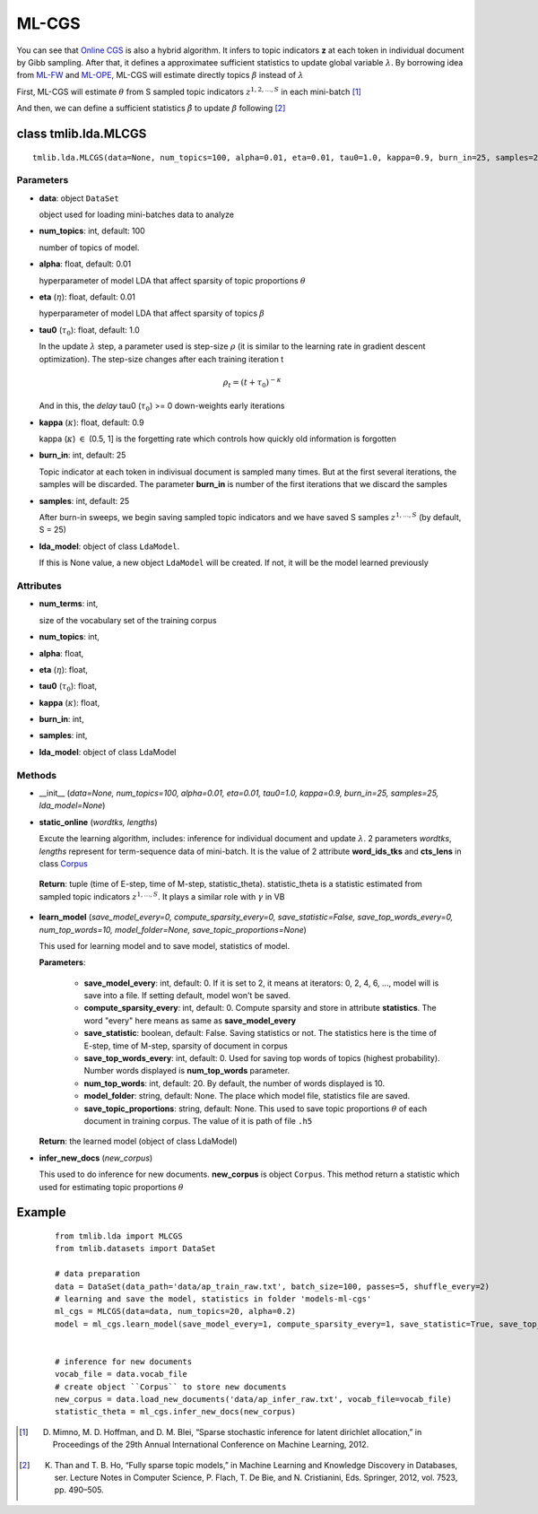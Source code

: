 ======
ML-CGS
======

You can see that `Online CGS`_ is also a hybrid algorithm. It infers to topic indicators **z** at each token in individual document by Gibb sampling. After that, it defines a approximatee sufficient statistics to update global variable :math:`\lambda`. By borrowing idea from `ML-FW`_ and `ML-OPE`_, ML-CGS will estimate directly topics :math:`\beta` instead of :math:`\lambda`

First, ML-CGS will estimate :math:`\theta` from S sampled topic indicators :math:`{z}^{1,2,...,S}` in each mini-batch [1]_

And then, we can define a sufficient statistics :math:`\hat{\beta}` to update :math:`\beta` following [2]_ 

.. _Online CGS: ./online_cgs.rst
.. _ML-FW: ./online_fw.rst
.. _ML-OPE: ./online_ope.rst 

------------------------------------
class tmlib.lda.MLCGS
------------------------------------

::

  tmlib.lda.MLCGS(data=None, num_topics=100, alpha=0.01, eta=0.01, tau0=1.0, kappa=0.9, burn_in=25, samples=25, lda_model=None)

Parameters
==========

- **data**: object ``DataSet``

  object used for loading mini-batches data to analyze 

- **num_topics**: int, default: 100

  number of topics of model.

- **alpha**: float, default: 0.01

  hyperparameter of model LDA that affect sparsity of topic proportions :math:`\theta`

- **eta** (:math:`\eta`): float, default: 0.01 

  hyperparameter of model LDA that affect sparsity of topics :math:`\beta`

- **tau0** (:math:`\tau_{0}`): float, default: 1.0

  In the update :math:`\lambda` step, a parameter used is step-size :math:`\rho` (it is similar to the learning rate in gradient descent optimization). The step-size changes after each training iteration t

  .. math::

     \rho_t = (t + \tau_0)^{-\kappa}

  And in this, the `delay` tau0 (:math:`\tau_{0}`) >= 0 down-weights early iterations

- **kappa** (:math:`\kappa`): float, default: 0.9

  kappa (:math:`\kappa`) :math:`\in` (0.5, 1] is the forgetting rate which controls how quickly old information is forgotten

- **burn_in**: int, default: 25

  Topic indicator at each token in indivisual document is sampled many times. But at the first several iterations, the samples will be discarded. The parameter **burn_in** is number of the first iterations that we discard the samples

- **samples**: int, default: 25

  After burn-in sweeps, we begin saving sampled topic indicators and we have saved S samples :math:`{z}^{1,...,S}` (by default, S = 25)

- **lda_model**: object of class ``LdaModel``.

  If this is None value, a new object ``LdaModel`` will be created. If not, it will be the model learned previously

Attributes
==========

- **num_terms**: int,

  size of the vocabulary set of the training corpus

- **num_topics**: int, 

- **alpha**: float, 

- **eta** (:math:`\eta`): float, 

- **tau0** (:math:`\tau_{0}`): float, 

- **kappa** (:math:`\kappa`): float, 

- **burn_in**: int, 

- **samples**: int,

- **lda_model**: object of class LdaModel

Methods
=======

- __init__ (*data=None, num_topics=100, alpha=0.01, eta=0.01, tau0=1.0, kappa=0.9, burn_in=25, samples=25, lda_model=None*)

- **static_online** (*wordtks, lengths*)

  Excute the learning algorithm, includes: inference for individual document and update :math:`\lambda`. 2 parameters *wordtks*, *lengths* represent for term-sequence data of mini-batch. It is the value of 2 attribute **word_ids_tks** and **cts_lens** in class `Corpus`_

.. _Corpus: ../datasets.rst

  **Return**: tuple (time of E-step, time of M-step, statistic_theta). statistic_theta is a statistic estimated from sampled topic indicators :math:`{z}^{1,...,S}`. It plays a similar role with :math:`\gamma` in VB 

- **learn_model** (*save_model_every=0, compute_sparsity_every=0, save_statistic=False, save_top_words_every=0, num_top_words=10, model_folder=None, save_topic_proportions=None*)

  This used for learning model and to save model, statistics of model. 

  **Parameters**:

    - **save_model_every**: int, default: 0. If it is set to 2, it means at iterators: 0, 2, 4, 6, ..., model will is save into a file. If setting default, model won't be saved.

    - **compute_sparsity_every**: int, default: 0. Compute sparsity and store in attribute **statistics**. The word "every" here means as same as **save_model_every**

    - **save_statistic**: boolean, default: False. Saving statistics or not. The statistics here is the time of E-step, time of M-step, sparsity of document in corpus

    - **save_top_words_every**: int, default: 0. Used for saving top words of topics (highest probability). Number words displayed is **num_top_words** parameter.

    - **num_top_words**: int, default: 20. By default, the number of words displayed is 10.

    - **model_folder**: string, default: None. The place which model file, statistics file are saved.

    - **save_topic_proportions**: string, default: None. This used to save topic proportions :math:`\theta` of each document in training corpus. The value of it is path of file ``.h5``  

  **Return**: the learned model (object of class LdaModel)

- **infer_new_docs** (*new_corpus*)

  This used to do inference for new documents. **new_corpus** is object ``Corpus``. This method return a statistic which used for estimating topic proportions :math:`\theta`

-------
Example
-------

  ::

    from tmlib.lda import MLCGS
    from tmlib.datasets import DataSet

    # data preparation
    data = DataSet(data_path='data/ap_train_raw.txt', batch_size=100, passes=5, shuffle_every=2)
    # learning and save the model, statistics in folder 'models-ml-cgs'
    ml_cgs = MLCGS(data=data, num_topics=20, alpha=0.2)
    model = ml_cgs.learn_model(save_model_every=1, compute_sparsity_every=1, save_statistic=True, save_top_words_every=1, num_top_words=10, model_folder='models-ml-cgs')
    

    # inference for new documents
    vocab_file = data.vocab_file
    # create object ``Corpus`` to store new documents
    new_corpus = data.load_new_documents('data/ap_infer_raw.txt', vocab_file=vocab_file)
    statistic_theta = ml_cgs.infer_new_docs(new_corpus)

.. [1] D. Mimno, M. D. Hoffman, and D. M. Blei, “Sparse stochastic inference for latent dirichlet allocation,” in Proceedings of the 29th Annual International Conference on Machine Learning, 2012.
.. [2] K. Than and T. B. Ho, “Fully sparse topic models,” in Machine Learning and Knowledge Discovery in Databases, ser. Lecture Notes in Computer Science, P. Flach, T. De Bie, and N. Cristianini, Eds. Springer, 2012, vol. 7523, pp. 490–505.
